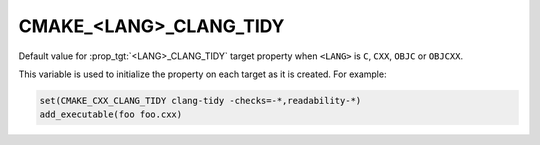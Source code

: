 CMAKE_<LANG>_CLANG_TIDY
-----------------------

.. versionadded:: 3.6

Default value for :prop_tgt:`<LANG>_CLANG_TIDY` target property
when ``<LANG>`` is ``C``, ``CXX``, ``OBJC`` or ``OBJCXX``.

This variable is used to initialize the property on each target as it is
created.  For example:

.. code-block:: cmake

  set(CMAKE_CXX_CLANG_TIDY clang-tidy -checks=-*,readability-*)
  add_executable(foo foo.cxx)
